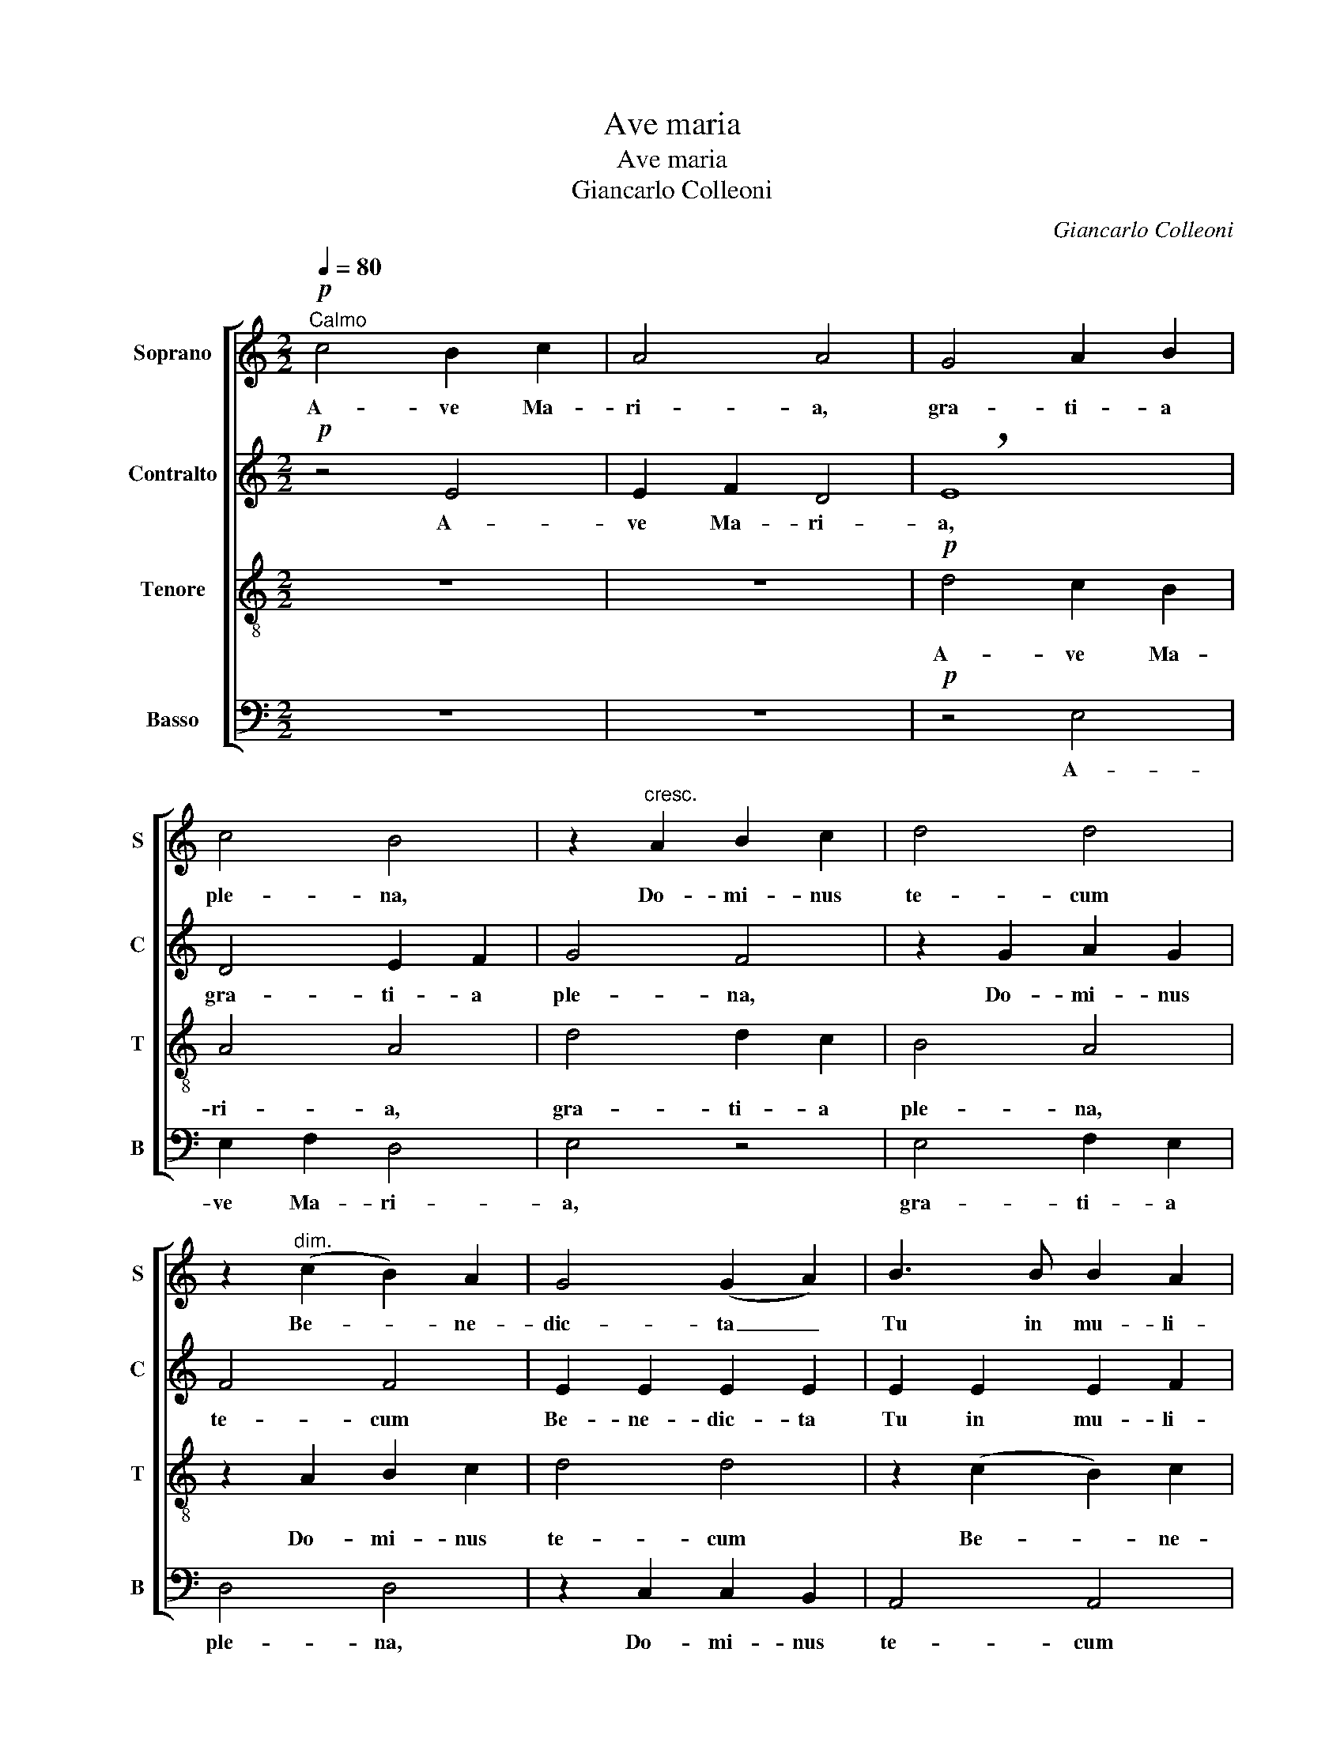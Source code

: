 X:1
T:Ave maria
T:Ave maria
T:Giancarlo Colleoni
C:Giancarlo Colleoni
%%score [ 1 2 ( 3 4 ) ( 5 6 ) ]
L:1/8
Q:1/4=80
M:2/2
K:C
V:1 treble nm="Soprano" snm="S"
V:2 treble nm="Contralto" snm="C"
V:3 treble-8 nm="Tenore" snm="T"
V:4 treble-8 
V:5 bass nm="Basso" snm="B"
V:6 bass 
V:1
!p!"^Calmo" c4 B2 c2 | A4 A4 | G4 A2 B2 | c4 B4 | z2"^cresc." A2 B2 c2 | d4 d4 | %6
w: A- ve Ma-|ri- a,|gra- ti- a|ple- na,|Do- mi- nus|te- cum|
 z2"^dim." (c2 B2) A2 | G4 (G2 A2) | B3 B B2 A2 | G3 G G4 | z8 | z8 || %12
w: Be- * ne-|dic- ta _|Tu in mu- li-|e- ri- bus,|||
!mf![Q:1/4=112]"^Movendo il tempo" z2 D2 D2 D2 | E4 E4 |"^cresc." F4 (F2 G2) | A2 A2 B2 c2 | %16
w: et be- ne-|di- ctus|fru- ctus _|ven- tris tu- i|
!f! d8 | !breath!e8 |!>(! c8!>)! |!p! B8- |!>(! B8!>)! ||[Q:1/4=92]"^Poco più calmo"!pp! z4 F4- | %22
w: Je-|sus.|Je-|sus.|_|San-|
 F4 E2 F2 | E4 E4 |!p! z2 (G2 F2) G2 | c4 A4 |!mf! z2 A2 G2 A2 | _e4 _B4 | %28
w: * cta Ma-|ri- a,|Ma- * ter|De- i,|o- ra pro|no- bis|
"^cresc. molto" z2 =e2 f2 g2 |[Q:1/4=138]"^incalz."!f! d4 !>!f4 | !>!e4 !>!d4 |"^dim. subito" e8 | %32
w: o- ra pro-|no- bis|pec- ca-|to-|
[Q:1/4=92]"^rimett. il tempo"!>(! B8!>)! |!p! !fermata!B8 | %34
w: ri-|bus,|
[Q:1/4=80]"^Calmo"!mp! z4"^(Tempo I)" A4- | A4 G2 A2 | G8 | (!>!G4 F4) | %38
w: nunc|_ et in|ho-|ra _|
[Q:1/4=72]"^Più lento"!p! z4 !>!F4- | F4 E2 F2 | E8 |!>(! !breath!E8!>)! | %42
w: nunc|* et in|ho-|ra|
!pp![Q:1/4=69]"^Lentissimo" _E8 | !breath!_E8 |!<(! ^D8!<)! | ^D4 !fermata!z4 || %46
w: mor-|tis|no-|strae.|
!p![Q:1/4=80]"^Tempo I" (=E2 D2 C2 D2 | E8-) | E8 |!>(! E8-!>)! |!pp! !fermata!E8 |] %51
w: A- * * *|||men.|_|
V:2
!p! z4 E4 | E2 F2 D4 | !breath!E8 | D4 E2 F2 | G4 F4 | z2 G2 A2 G2 | F4 F4 | E2 E2 E2 E2 | %8
w: A-|ve Ma- ri-|a,|gra- ti- a|ple- na,|Do- mi- nus|te- cum|Be- ne- dic- ta|
 E2 E2 E2 F2 | G3 G G4 | z8 | z8 || z8 |!mf! z2 C2 C2 B,2 | C4 C4 | D4 (D2 E2) | F2 F2 F2 G2 | %17
w: Tu in mu- li-|e- ri- bus,||||et be- ne-|di- ctus|fru- ctus _|ven- tris tu- i|
!f! [EA]8 | !breath![EA]8 |!p!!>(! E8!>)! |!>(! E8!>)! ||!pp! z4 D4- | D4 D2 D2 | (D2 C2) D4 | %24
w: Je-|sus.|Je-|sus.|San-|* cta Ma-|ri- * a,|
!p! z2 C4 C2 | C4 C4 |!mf! z2 ^F2 E2 F2 | G4 G4 |"^cresc. molto" z2 G2 G2 G2 |!f! _A4 !>!A4 | %30
w: Ma- ter|De- i,|o- ra pro|no- bis|o- ra pro-|no- bis|
 !>!G4 !>!G4 |"^dim. subito" G8 |!>(! G8!>)! |!p! !fermata!G8 |!mp! z4 E4- | E4 D2 E2 | D8 | C8 | %38
w: pec- ca-|to-|ri-|bus,|nunc|_ et in|ho-|ra|
!p! !>!B,8- | B,4 B,2 B,2 | _B,8 | !breath!_B,8 |!pp! (A,4 =B,2 C2) | (_B,4 !breath!C4) | %44
w: nunc|* et in|ho-|ra|mor- * *|tis _|
 (A,4 B,2 C2) |!<(! (^A,4!<)! !fermata!^B,4) ||!p! (=E2 D2 C2 D2 | E8-) | E8 | E8- | %50
w: no- * *|strae. _|A- * * *|||men.|
!pp! !fermata!E8 |] %51
w: _|
V:3
 z8 | z8 |!p! d4 c2 B2 | A4 A4 | d4 d2 c2 | B4 A4 | z2 A2 B2 c2 | d4 d4 | z2 (c2 B2) c2 | %9
w: ||A- ve Ma-|ri- a,|gra- ti- a|ple- na,|Do- mi- nus|te- cum|Be- * ne-|
 d4 (d2 c2) | B2 B2 B2 c2 | d3 d d4- ||!>(!!>(! d8!>)!!>)! | z8 |!mf! z2 A2 A2 G2 | F4 F4 | %16
w: dic- ta _|Tu in mu- li-|e- ri- bus,|_||et be- ne-|di- ctus|
 A4 (A2 B2) |!f! c2 c2 c2 !breath!B2 | A8- |!p!!>(! (A8!>)! |!>(! ^G8)!>)! ||!pp! z4 A4- | %22
w: fru- ctus _|ven- tris tu- i|Je-||sus.|San-|
 A4 B2 c2 | (B2 c2) _B4 |!p! z2 _B4 B2 | A4 A4 |!mf! z2 d2 d2 d2 | _B4 _e4 | %28
w: * cta Ma-|ri- * a,|Ma- ter|De- i,|o- ra pro|no- bis|
"^cresc. molto" z2 =e2 e2 e2 |!f! f4 !>!d4 | !>!d4 !>!d4 |"^dim. subito" d8 |!>(! d8!>)! | %33
w: o- ra pro-|no- bis|pec- ca-|to-|ri-|
!p! !fermata!d8 |!mp! z4 c4- | c4 B2 c2 | B8 | A8 |!p! z4 !>!^G4- | G4 ^G2 G2 | =G8 | !breath!G8 | %42
w: bus,|nunc|* et in|ho-|ra|nunc|* et in|ho-|ra|
!pp! ^F8 | !breath!G8 | ^F8 | ^F4 !fermata!z4 ||!p! ([=FA]8- | [FA]2!<(! [GB]2 [Ac]2 [Bd-]2!<)! | %48
w: mor-|tis|no-|strae.|A-||
!>(! d2 c2 B2!>)! A2) | [AB-]8 |!pp! !fermata![^GB]8 |] %51
w: |men.||
V:4
 x8 | x8 | x8 | x8 | x8 | x8 | x8 | x8 | x8 | x8 | x8 | x8 || x8 | x8 | x8 | x8 | x8 | x8 | x8 | %19
 x8 | x8 || x8 | x8 | x8 | x8 | x8 | x8 | x8 | x8 | x8 | x8 | x8 | x8 | x8 | x8 | x8 | x8 | x8 | %38
 x8 | x8 | x8 | x8 | x8 | x8 | x8 | x8 || x8 | x8 | A8 | x8 | x8 |] %51
V:5
 z8 | z8 |!p! z4 E,4 | E,2 F,2 D,4 | E,4 z4 | E,4 F,2 E,2 | D,4 D,4 | z2 C,2 C,2 B,,2 | A,,4 A,,4 | %9
w: ||A-|ve Ma- ri-|a,|gra- ti- a|ple- na,|Do- mi- nus|te- cum|
 z2 (C,2 B,,2) C,2 | D,3 D, D,2 C,2 | B,,2 B,,2 B,,2 C,2 || D,8 | z8 | z8 |!mf! z2 F,2 F,2 E,2 | %16
w: Be- * ne-|dic- ta Tu in|mu- li- e- ri-||||et be- ne-|
 D,4 D,4 |!f! A,,4 (A,,2 B,,2) | C,2!>(! C,2 C,2 D,2!>)! |!p! E,8 |!>(! E,8!>)! ||!pp! z4 D,4- | %22
w: di- ctus|fru- ctus _|ven- tris tu- i|Je-|sus.|San-|
 D,4 D,2 D,2 | A,,4 A,,4 |!p! z2 E,4 E,2 | (E,2 F,2) _E,4 |!mf! z2 D,2 D,2 D,2 | _D,4 D,4 | %28
w: * cta Ma-|ri- a,|Ma- ter|De- * i,|o- ra pro|no- bis|
"^cresc. molto" z2 C,2 C,2 C,2 |!f! =B,,4 !>!B,,4 | !>!B,,4 !>!B,,4 |"^dim. subito" E,8 | %32
w: o- ra pro-|no- bis|pec- ca-|to-|
!>(! E,8!>)! |!p! !fermata!E,8 |!mp! z4 F,4- | F,4 F,2 F,2 | F,8 | E,8 |!p! z4 !>!D,4- | %39
w: ri-|bus,|nunc|_ et in|ho-|ra|nunc|
 D,4 D,2 D,2 | D,8 | (_D,4 !breath!C,4) |!pp! C,8 | !breath!G,,8 | C,8 | ^F,,4 !fermata!z4 || %46
w: * et in|ho-|ra _|mor-|tis|no-|strae.|
!p! (C,6 B,,2 | A,,8- | A,,4 C,4) | [E,,E,]8- |!pp! !fermata![E,,E,]8 |] %51
w: A- *|||men.|_|
V:6
 x8 | x8 | x8 | x8 | x8 | x8 | x8 | x8 | x8 | x8 | x8 | x8 || x8 | x8 | x8 | x8 | x8 | x8 | x8 | %19
 x8 | x8 || x8 | x8 | x8 | x8 | x8 | x8 | x8 | x8 | x8 | x8 | x8 | x8 | x8 | x8 | x8 | x8 | x8 | %38
 x8 | x8 | x8 | x8 | x8 | x8 | x8 | x8 || x8 | x8 | A,,8 | x8 | x8 |] %51


